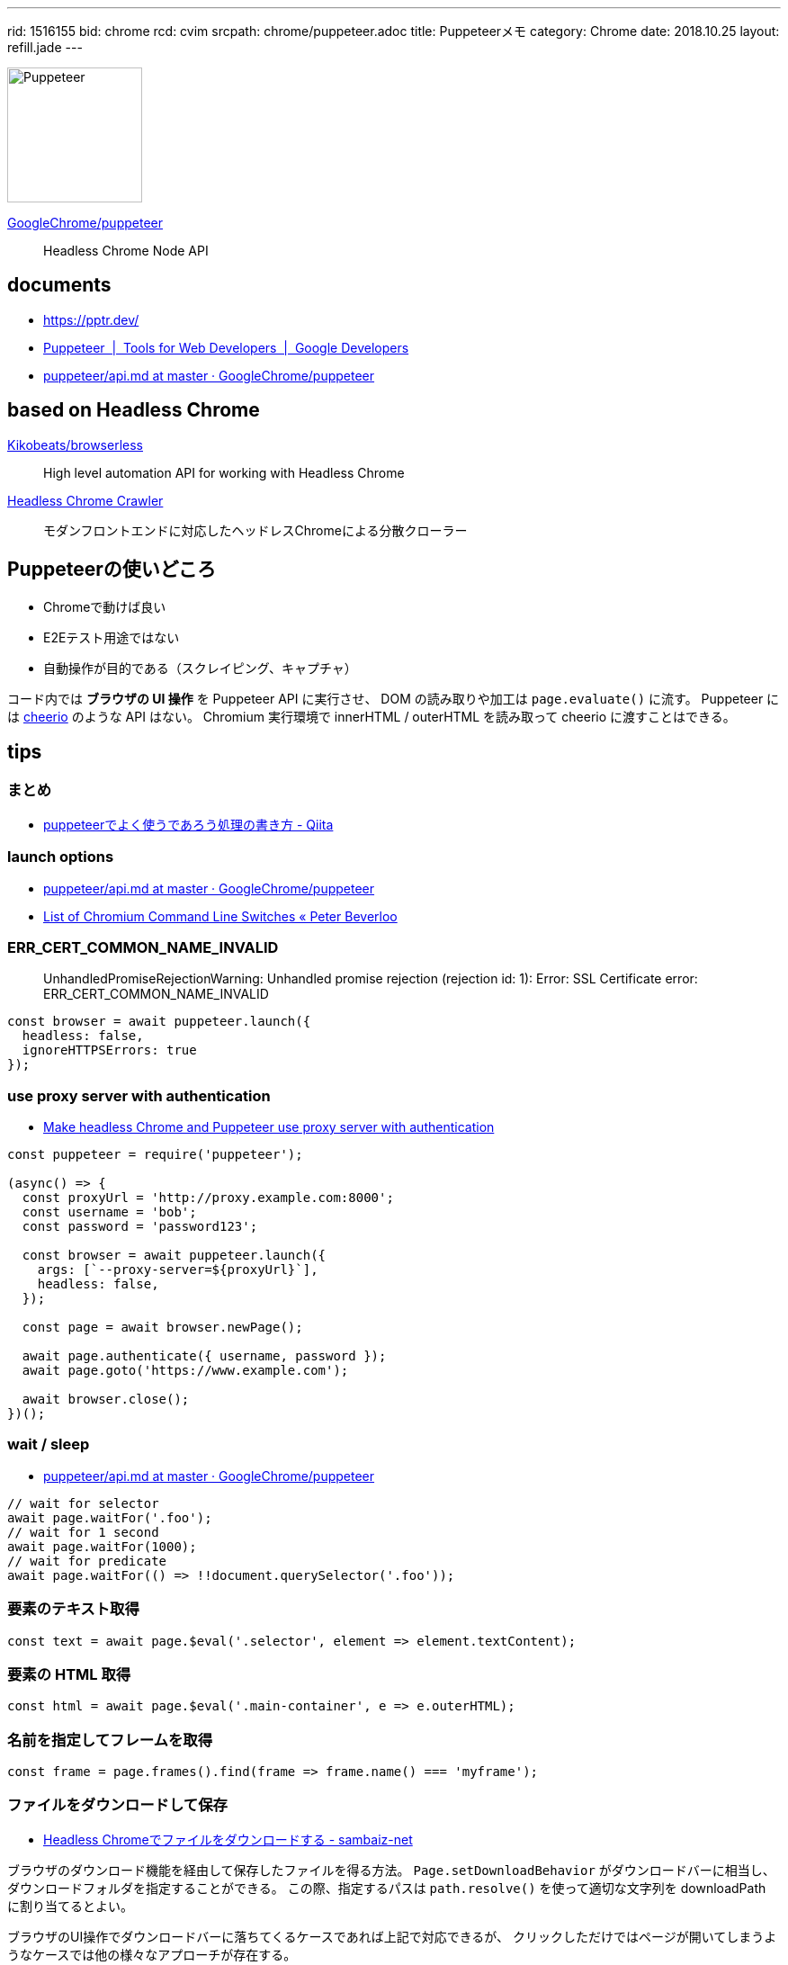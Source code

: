 ---
rid: 1516155
bid: chrome
rcd: cvim
srcpath: chrome/puppeteer.adoc
title: Puppeteerメモ
category: Chrome
date: 2018.10.25
layout: refill.jade
---

[.no-shadow]
image::https://s3-ap-northeast-1.amazonaws.com/syon.github.io/refills/chronicle/201810/puppeteer.png[Puppeteer,150]

link:https://github.com/GoogleChrome/puppeteer[GoogleChrome/puppeteer]::
Headless Chrome Node API


== documents

- link:https://pptr.dev/[]
- link:https://developers.google.com/web/tools/puppeteer/[Puppeteer  |  Tools for Web Developers  |  Google Developers]
- link:https://github.com/GoogleChrome/puppeteer/blob/master/docs/api.md[puppeteer/api.md at master · GoogleChrome/puppeteer]


== based on Headless Chrome

link:https://github.com/Kikobeats/browserless[Kikobeats/browserless]::
High level automation API for working with Headless Chrome

link:https://github.com/yujiosaka/headless-chrome-crawler[Headless Chrome Crawler]::
モダンフロントエンドに対応したヘッドレスChromeによる分散クローラー


== Puppeteerの使いどころ

- Chromeで動けば良い
- E2Eテスト用途ではない
- 自動操作が目的である（スクレイピング、キャプチャ）

コード内では *ブラウザの UI 操作* を Puppeteer API に実行させ、
DOM の読み取りや加工は `page.evaluate()` に流す。
Puppeteer には link:https://github.com/cheeriojs/cheerio[cheerio] のような API はない。
Chromium 実行環境で innerHTML / outerHTML を読み取って cheerio に渡すことはできる。


== tips

=== まとめ

- link:https://qiita.com/rh_taro/items/32bb6851303cbc613124[puppeteerでよく使うであろう処理の書き方 - Qiita]


=== launch options

- link:https://github.com/GoogleChrome/puppeteer/blob/master/docs/api.md#puppeteerlaunchoptions[puppeteer/api.md at master · GoogleChrome/puppeteer]
- link:https://peter.sh/experiments/chromium-command-line-switches/[List of Chromium Command Line Switches « Peter Beverloo]

=== ERR_CERT_COMMON_NAME_INVALID

> UnhandledPromiseRejectionWarning: Unhandled promise rejection (rejection id: 1): Error: SSL Certificate error: ERR_CERT_COMMON_NAME_INVALID

```js
const browser = await puppeteer.launch({
  headless: false,
  ignoreHTTPSErrors: true
});
```

=== use proxy server with authentication

- link:https://blog.apify.com/how-to-make-headless-chrome-and-puppeteer-use-a-proxy-server-with-authentication-249a21a79212[Make headless Chrome and Puppeteer use proxy server with authentication]

```js
const puppeteer = require('puppeteer');

(async() => {
  const proxyUrl = 'http://proxy.example.com:8000';
  const username = 'bob';
  const password = 'password123';

  const browser = await puppeteer.launch({
    args: [`--proxy-server=${proxyUrl}`],
    headless: false,
  });

  const page = await browser.newPage();

  await page.authenticate({ username, password });
  await page.goto('https://www.example.com');

  await browser.close();
})();
```

=== wait / sleep

- link:https://github.com/GoogleChrome/puppeteer/blob/master/docs/api.md#pagewaitforselectororfunctionortimeout-options-args[puppeteer/api.md at master · GoogleChrome/puppeteer]

```js
// wait for selector
await page.waitFor('.foo');
// wait for 1 second
await page.waitFor(1000);
// wait for predicate
await page.waitFor(() => !!document.querySelector('.foo'));
```

=== 要素のテキスト取得

```js
const text = await page.$eval('.selector', element => element.textContent);
```

=== 要素の HTML 取得

```js
const html = await page.$eval('.main-container', e => e.outerHTML);
```

=== 名前を指定してフレームを取得

```js
const frame = page.frames().find(frame => frame.name() === 'myframe');
```

=== ファイルをダウンロードして保存

- link:https://www.sambaiz.net/article/131/[Headless Chromeでファイルをダウンロードする - sambaiz-net]

ブラウザのダウンロード機能を経由して保存したファイルを得る方法。
`Page.setDownloadBehavior` がダウンロードバーに相当し、ダウンロードフォルダを指定することができる。
この際、指定するパスは `path.resolve()` を使って適切な文字列を downloadPath に割り当てるとよい。

ブラウザのUI操作でダウンロードバーに落ちてくるケースであれば上記で対応できるが、
クリックしただけではページが開いてしまうようなケースでは他の様々なアプローチが存在する。

- link:https://github.com/GoogleChrome/puppeteer/issues/299[Question: How do I get puppeteer to download a file? · Issue #299 · GoogleChrome/puppeteer]
- link:https://github.com/GoogleChrome/puppeteer/issues/610#issuecomment-340160025[Response is Null when Navigating to a PDF · Issue #610 · GoogleChrome/puppeteer]
- 静的ファイルならば URL だけ割り出して Node.js に戻して curl のように処理するのも手
  * link:https://stackoverflow.com/questions/11944932/how-to-download-a-file-with-node-js-without-using-third-party-libraries[javascript - How to download a file with Node.js (without using third-party libraries)? - Stack Overflow]


=== POSTリクエストを送る

- link:https://github.com/GoogleChrome/puppeteer/issues/669[Send POST request to a page and take screenshot · Issue #669 · GoogleChrome/puppeteer] +
  POSTリクエストを送るには Request Interception を使う。 overrides.headers で Content-Type も指定しないと Express では受け付けてもらえないので注意。
```bash
$ curl http://www.google.com -d 'a=b&c=d'
```
```js
await page.setRequestInterceptionEnabled(true);
page.on('request', request => {
  const overrides = {};
  if (request.url === 'http://www.google.com') {
    overrides.method = 'POST';
    overrides.headers = {
      'Content-Type': 'application/x-www-form-urlencoded; charset=UTF-8',
    };
    overrides.postData = 'a=b&c=d';
  }
  request.continue(overrides);
});
await page.goto('http://www.google.com');
```


=== link:https://github.com/GoogleChrome/puppeteer/blob/master/docs/api.md#pageexposefunctionname-puppeteerfunction[page.exposeFunction]

ブラウザの window オブジェクトに Node.js 関数を渡して実行させることができる。
サンプルでは crypto モジュールを require してブラウザから md5 ハッシュを生成している。
もう１つのサンプルでは fs モジュールを require して window.readfile 関数を実現している。


== Run on

- link:http://syonx.hatenablog.com/entry/2017/09/20/210004[PuppeteerをDockerやHerokuで動かすメモ - syonx]

=== Heroku

- link:https://github.com/jontewks/puppeteer-heroku-buildpack[jontewks/puppeteer-heroku-buildpack] +
  Installs dependencies needed in order to run puppeteer on heroku
- link:https://github.com/CoffeeAndCode/puppeteer-heroku-buildpack[CoffeeAndCode/puppeteer-heroku-buildpack] +
  adds support for Chinese, Korean, and Japanese characters

=== link:https://github.com/GoogleChrome/puppeteer/blob/master/docs/troubleshooting.md#running-puppeteer-on-aws-lambda[AWS Lambda]

- link:https://github.com/Kikobeats/aws-lambda-chrome[Kikobeats/aws-lambda-chrome] +
  Chrome binary compatible with AWS Lambda.


== articles

- link:https://qiita.com/Quramy/items/26058e83e898ec2ec078[--headless時代の本命？ Chrome を Node.jsから操作するライブラリ puppeteer について - Qiita]
